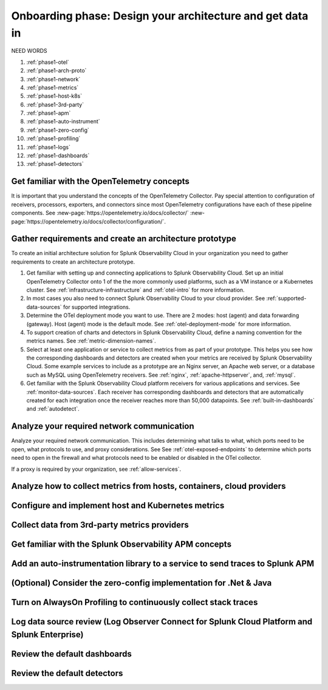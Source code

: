 .. _phase1-arch-gdi:

Onboarding phase: Design your architecture and get data in
***************************************************************

NEED WORDS

.. meta::
    :description: 

#. :ref:`phase1-otel`
#. :ref:`phase1-arch-proto`
#. :ref:`phase1-network`
#. :ref:`phase1-metrics`
#. :ref:`phase1-host-k8s`
#. :ref:`phase1-3rd-party`
#. :ref:`phase1-apm`
#. :ref:`phase1-auto-instrument`
#. :ref:`phase1-zero-config`
#. :ref:`phase1-profiling`
#. :ref:`phase1-logs`
#. :ref:`phase1-dashboards`
#. :ref:`phase1-detectors`

.. _phase1-otel:

Get familiar with the OpenTelemetry concepts 
==========================================================

It is important that you understand the concepts of the OpenTelemetry Collector. Pay special attention to configuration of receivers, processors, exporters, and connectors since most OpenTelemetry configurations have each of these pipeline components. See :new-page:`https://opentelemetry.io/docs/collector/` :new-page:`https://opentelemetry.io/docs/collector/configuration/`.

.. _phase1-arch-proto:

Gather requirements and create an architecture prototype
==========================================================

To create an initial architecture solution for Splunk Observability Cloud in your organization you need to gather requirements to create an architecture prototype. 

1. Get familiar with setting up and connecting applications to Splunk Observability Cloud. Set up an initial OpenTelemetry Collector onto 1 of the the more commonly used platforms, such as a VM instance or a Kubernetes cluster. See :ref:`infrastructure-infrastructure` and :ref:`otel-intro` for more information.
2. In most cases you also need to connect Splunk Observability Cloud to your cloud provider. See :ref:`supported-data-sources` for supported integrations. 
3. Determine the OTel deployment mode you want to use. There are 2 modes: host (agent) and data forwarding (gateway). Host (agent) mode is the default mode. See :ref:`otel-deployment-mode` for more information.
4. To support creation of charts and detectors in Splunk Observability Cloud, define a naming convention for the metrics names. See :ref:`metric-dimension-names`.
5. Select at least one application or service to collect metrics from as part of your prototype. This helps you see how the corresponding dashboards and detectors are created when your metrics are received by Splunk Observability Cloud. Some example services to include as a prototype are an Nginx server, an Apache web server, or a database such as MySQL using OpenTelemetry receivers. See :ref:`nginx`, :ref:`apache-httpserver`, and, :ref:`mysql`.
6. Get familiar with the Splunk Observability Cloud platform receivers for various applications and services. See :ref:`monitor-data-sources`. Each receiver has corresponding dashboards and detectors that are automatically created for each integration once the receiver reaches more than 50,000 datapoints. See :ref:`built-in-dashboards` and :ref:`autodetect`.

.. _phase1-network:

Analyze your required network communication
=============================================

Analyze your required network communication. This includes determining what talks to what, which ports need to be open, what protocols to use, and proxy considerations. See See :ref:`otel-exposed-endpoints` to determine which ports need to open in the firewall and what protocols need to be enabled or disabled in the OTel collector. 

If a proxy is required by your organization, see :ref:`allow-services`.

.. _phase1-metrics:

Analyze how to collect metrics from hosts, containers, cloud providers
==========================================================================

.. _phase1-host-k8s:

Configure and implement host and Kubernetes metrics
==========================================================

.. _phase1-3rd-party:

Collect data from 3rd-party metrics providers
==========================================================

.. _phase1-apm:

Get familiar with the Splunk Observability APM concepts
==========================================================

.. _phase1-auto-instrument:

Add an auto-instrumentation library to a service to send traces to Splunk APM
==================================================================================

.. _phase1-zero-config:

(Optional) Consider the zero-config implementation for .Net & Java
===================================================================

.. _phase1-profiling:

Turn on AlwaysOn Profiling to continuously collect stack traces
=================================================================

.. _phase1-logs:

Log data source review (Log Observer Connect for Splunk Cloud Platform and Splunk Enterprise)
================================================================================================

.. _phase1-dashboards:

Review the default dashboards 
==========================================================

.. _phase1-detectors:

Review the default detectors
==========================================================

